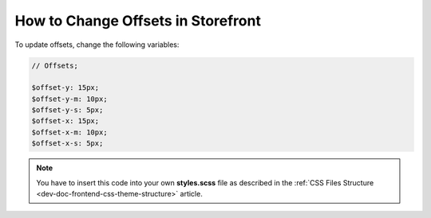 .. _dev-doc-frontend-storefront-css-offsets:

How to Change Offsets in Storefront
===================================

To update offsets, change the following variables:

.. code:: scss

    // Offsets;

    $offset-y: 15px;
    $offset-y-m: 10px;
    $offset-y-s: 5px;
    $offset-x: 15px;
    $offset-x-m: 10px;
    $offset-x-s: 5px;


.. note:: You have to insert this code into your own **styles.scss** file as described in
    the :ref:`CSS Files Structure <dev-doc-frontend-css-theme-structure>` article.
